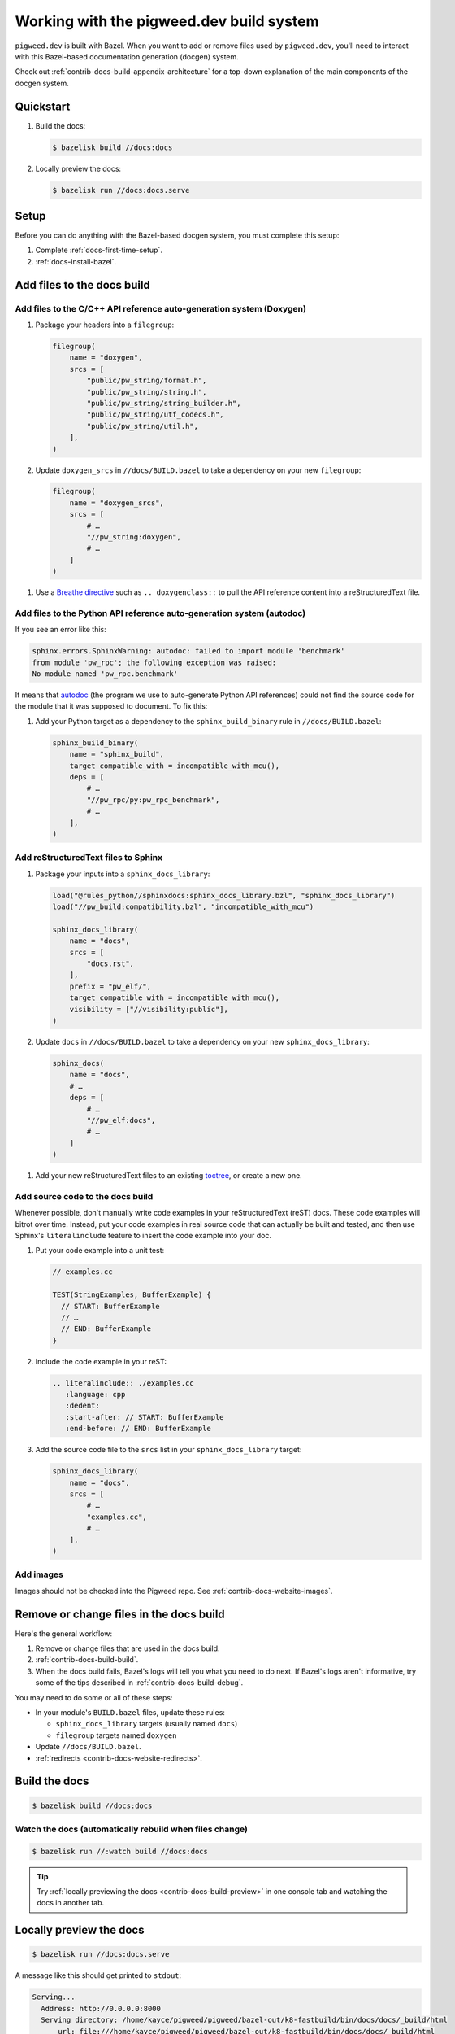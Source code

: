 .. _contrib-docs-build:

=========================================
Working with the pigweed.dev build system
=========================================
``pigweed.dev`` is built with Bazel. When you want to add or remove files
used by ``pigweed.dev``, you'll need to interact with this Bazel-based
documentation generation (docgen) system.

Check out :ref:`contrib-docs-build-appendix-architecture` for a top-down explanation
of the main components of the docgen system.

.. _contrib-docs-build-quickstart:

----------
Quickstart
----------
#. Build the docs:

   .. code-block:: console

      $ bazelisk build //docs:docs

#. Locally preview the docs:

   .. code-block:: console

      $ bazelisk run //docs:docs.serve

.. _contrib-docs-build-setup:

-----
Setup
-----
Before you can do anything with the Bazel-based docgen system, you must
complete this setup:

#. Complete :ref:`docs-first-time-setup`.

#. :ref:`docs-install-bazel`.

.. _contrib-docs-build-files:

---------------------------
Add files to the docs build
---------------------------

.. _contrib-docs-build-files-doxygen:

Add files to the C/C++ API reference auto-generation system (Doxygen)
=====================================================================
#. Package your headers into a ``filegroup``:

   .. code-block:: py

      filegroup(
          name = "doxygen",
          srcs = [
              "public/pw_string/format.h",
              "public/pw_string/string.h",
              "public/pw_string/string_builder.h",
              "public/pw_string/utf_codecs.h",
              "public/pw_string/util.h",
          ],
      )

#. Update ``doxygen_srcs`` in ``//docs/BUILD.bazel`` to take a
   dependency on your new ``filegroup``:

   .. code-block:: py

      filegroup(
          name = "doxygen_srcs",
          srcs = [
              # …
              "//pw_string:doxygen",
              # …
          ]
      )

.. _Breathe directive: https://breathe.readthedocs.io/en/latest/directives.html

#. Use a `Breathe directive`_ such as ``.. doxygenclass::`` to pull the API
   reference content into a reStructuredText file.

.. _contrib-docs-build-files-autodoc:

Add files to the Python API reference auto-generation system (autodoc)
======================================================================
If you see an error like this:

.. code-block:: text

   sphinx.errors.SphinxWarning: autodoc: failed to import module 'benchmark'
   from module 'pw_rpc'; the following exception was raised:
   No module named 'pw_rpc.benchmark'

.. inclusive-language: disable
.. _autodoc: https://www.sphinx-doc.org/en/master/usage/extensions/autodoc.html
.. inclusive-language: enable

It means that `autodoc`_ (the program we use to auto-generate Python API
references) could not find the source code for the module that it was
supposed to document. To fix this:

#. Add your Python target as a dependency to the ``sphinx_build_binary``
   rule in ``//docs/BUILD.bazel``:

   .. code-block:: py

      sphinx_build_binary(
          name = "sphinx_build",
          target_compatible_with = incompatible_with_mcu(),
          deps = [
              # …
              "//pw_rpc/py:pw_rpc_benchmark",
              # …
          ],
      )

.. _contrib-docs-build-files-sphinx:

Add reStructuredText files to Sphinx
====================================
#. Package your inputs into a ``sphinx_docs_library``:

   .. code-block:: py

      load("@rules_python//sphinxdocs:sphinx_docs_library.bzl", "sphinx_docs_library")
      load("//pw_build:compatibility.bzl", "incompatible_with_mcu")

      sphinx_docs_library(
          name = "docs",
          srcs = [
              "docs.rst",
          ],
          prefix = "pw_elf/",
          target_compatible_with = incompatible_with_mcu(),
          visibility = ["//visibility:public"],
      )

#. Update ``docs`` in ``//docs/BUILD.bazel`` to take a dependency on
   your new ``sphinx_docs_library``:

   .. code-block:: py

      sphinx_docs(
          name = "docs",
          # …
          deps = [
              # …
              "//pw_elf:docs",
              # …
          ]
      )

.. _toctree: https://documatt.com/restructuredtext-reference/element/toctree.html

#. Add your new reStructuredText files to an existing `toctree`_, or create a new one.

.. _contrib-docs-build-files-source:

Add source code to the docs build
=================================
Whenever possible, don't manually write code examples in your reStructuredText
(reST) docs. These code examples will bitrot over time. Instead, put your code
examples in real source code that can actually be built and tested, and then
use Sphinx's ``literalinclude`` feature to insert the code example into your
doc.

#. Put your code example into a unit test:

   .. code-block:: c++

      // examples.cc

      TEST(StringExamples, BufferExample) {
        // START: BufferExample
        // …
        // END: BufferExample
      }

#. Include the code example in your reST:

   .. code-block:: rest

      .. literalinclude:: ./examples.cc
         :language: cpp
         :dedent:
         :start-after: // START: BufferExample
         :end-before: // END: BufferExample

#. Add the source code file to the ``srcs`` list in your
   ``sphinx_docs_library`` target:

   .. code-block:: py

      sphinx_docs_library(
          name = "docs",
          srcs = [
              # …
              "examples.cc",
              # …
          ],
      )

.. _contrib-docs-build-files-images:

Add images
==========
Images should not be checked into the Pigweed repo.
See :ref:`contrib-docs-website-images`.

.. _contrib-docs-build-files-remove:

----------------------------------------
Remove or change files in the docs build
----------------------------------------
Here's the general workflow:

#. Remove or change files that are used in the docs build.

#. :ref:`contrib-docs-build-build`.

#. When the docs build fails, Bazel's logs will tell you what you need to do
   next. If Bazel's logs aren't informative, try some of the tips described
   in :ref:`contrib-docs-build-debug`.

You may need to do some or all of these steps:

* In your module's ``BUILD.bazel`` files, update these rules:

  * ``sphinx_docs_library`` targets (usually named ``docs``)

  * ``filegroup`` targets named ``doxygen``

* Update ``//docs/BUILD.bazel``.

* :ref:`redirects <contrib-docs-website-redirects>`.

.. _contrib-docs-build-build:

--------------
Build the docs
--------------
.. code-block:: console

   $ bazelisk build //docs:docs

.. _contrib-docs-build-build-watch:

Watch the docs (automatically rebuild when files change)
========================================================
.. code-block:: console

   $ bazelisk run //:watch build //docs:docs

.. tip::

   Try :ref:`locally previewing the docs <contrib-docs-build-preview>` in one console
   tab and watching the docs in another tab.

.. _contrib-docs-build-preview:

------------------------
Locally preview the docs
------------------------
.. code-block:: console

   $ bazelisk run //docs:docs.serve

A message like this should get printed to ``stdout``:

.. code-block:: text

   Serving...
     Address: http://0.0.0.0:8000
     Serving directory: /home/kayce/pigweed/pigweed/bazel-out/k8-fastbuild/bin/docs/docs/_build/html
         url: file:///home/kayce/pigweed/pigweed/bazel-out/k8-fastbuild/bin/docs/docs/_build/html
     Server CWD: /home/kayce/.cache/bazel/_bazel_kayce/9659373b1552c281136de1c8eeb3080d/execroot/_main/bazel-out/k8-fastbuild/bin/docs/docs.serve.runfiles/_main

You can access the rendered docs at the URL that's printed next to
**Address** (``http://0.0.0.0:8000`` in the example).

.. _contrib-docs-build-list:

---------------------
List all docs sources
---------------------
.. _hermetic: https://bazel.build/basics/hermeticity

Bazel builds the docs in a `hermetic`_ environment. All inputs to the docgen
system must be copied into this hermetic environment. To check that you're
copying your files to the correct directory, run this command:

.. code-block:: console

   $ bazelisk build //docs:_docs/_sources

.. _contrib-docs-build-debug:

--------------------
Debug the docs build
--------------------
.. inclusive-language: disable
.. _sphinx-build: https://www.sphinx-doc.org/en/master/man/sphinx-build.html
.. _--verbose: https://www.sphinx-doc.org/en/master/man/sphinx-build.html#cmdoption-sphinx-build-v
.. inclusive-language: enable

When things go wrong, run this command to build the docs in a
non-`hermetic`_ environment:

.. code-block:: console

   $ bazelisk run //docs:docs.run

Also consider tweaking these ``extra_opts`` from the ``sphinx_docs`` rule in
``//docs/BUILD.bazel``:

* Comment out the ``--silent`` warning to get more verbose logging output.
* Check `sphinx-build`_ to see what other options you might want to add or remove.
  ``sphinx-build`` is the underlying command that the ``sphinx_docs`` Bazel rule runs.

.. _contrib-docs-build-troubleshoot:

---------------
Troubleshooting
---------------

.. _contrib-docs-build-troubleshoot-autodoc:

autodoc: failed to import module
================================
See :ref:`contrib-docs-build-files-autodoc`.

.. _contrib-docs-build-appendix-architecture:

-------------------------------
Appendix: Architecture overview
-------------------------------
The outputs of some components of the docgen system are used as inputs
to other components.

.. mermaid::

   flowchart LR

     Doxygen --> Breathe
     Breathe --> reST
     reST --> Sphinx
     Rust --> Sphinx
     Python --> Sphinx

.. _Doxygen: https://www.doxygen.nl/
.. _Breathe: https://breathe.readthedocs.io/en/latest/
.. _reStructuredText: https://docutils.sourceforge.io/rst.html
.. _rustdoc: https://doc.rust-lang.org/rustdoc/what-is-rustdoc.html
.. inclusive-language: disable
.. _autodoc: https://www.sphinx-doc.org/en/master/usage/extensions/autodoc.html
.. _Sphinx: https://www.sphinx-doc.org/en/master/
.. inclusive-language: enable
.. _static site generator: https://en.wikipedia.org/wiki/Static_site_generator

* **Doxygen**: We feed a bunch of C/C++ headers to `Doxygen`_. Doxygen parses each
  header and generates XML metadata for all of the classes, functions, structs,
  etc. that it finds. We also publish the Doxygen-generated HTML as a separate
  subsite. This subsite is available at
  `pigweed.dev/doxygen <https://pigweed.dev/doxygen>`_.

* **Breathe**: We provide the Doxygen XML metadata to `Breathe`_ so that C/C++ API
  reference content can be inserted into our reStructuredText files.

* **reST**: We gather up all the `reStructuredText`_ (reST) source files
  that are scattered across the Pigweed repository. Pigweed docs are authored in
  reST. We don't use Markdown.

* **Rust**: `rustdoc`_ generates Rust API reference content, similar to how
  Doxygen generates C/C++ API reference content. The Rust API references are output
  as HTML. It's essentially a separate documentation subsite that is not integrated
  with the rest of ``pigweed.dev`` (yet). This subsite is available at URLs like
  `pigweed.dev/rustdoc/pw_bytes/ <https://pigweed.dev/rustdoc/pw_bytes/>`_.

* **Python**: We use Sphinx's `autodoc`_ feature to auto-generate Python API
  reference content. In order for this to work, the Python modules must be
  listed as dependencies of the ``//docs:docs`` target.

* **Sphinx**: Once all the other inputs are ready, we can use `Sphinx`_
  (essentially a `static site generator`_) to build the ``pigweed.dev``
  website.
